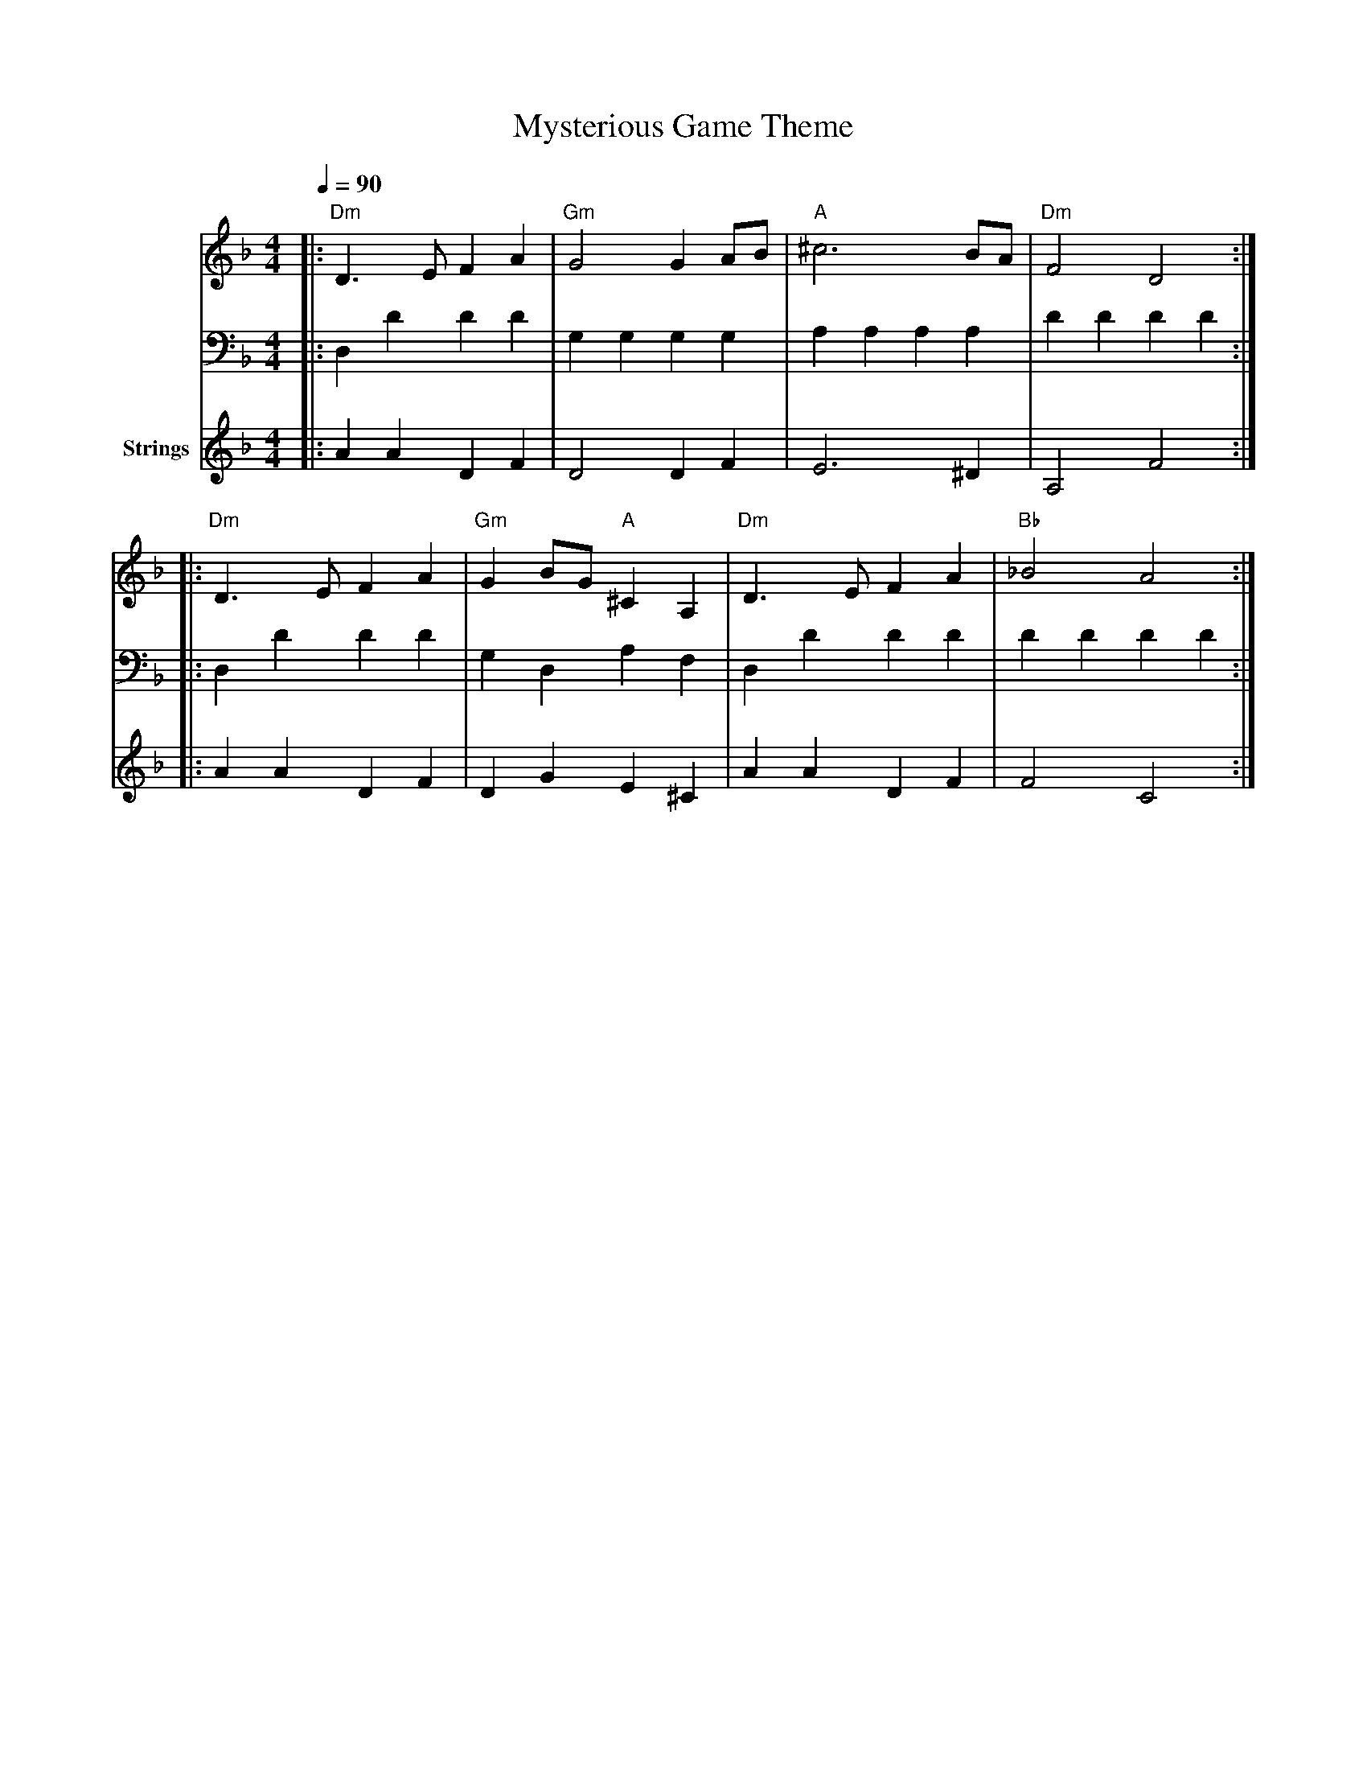 X:1
T:Mysterious Game Theme
M:4/4
L:1/8
Q:1/4=90
K:Dm
V:1 clef=treble
V:2 clef=bass
V:3 clef=treble name="Strings"
[V:1]|:"Dm"D3E F2A2|"Gm"G4 G2AB|"A"^c6 BA|"Dm"F4 D4:|
|:"Dm"D3E F2A2|"Gm"G2BG "A"^C2A,2|"Dm"D3E F2A2|"Bb"_B4 A4:|
[V:2]|:D,2D2 D2D2|G,2G,2 G,2G,2|A,2A,2 A,2A,2|D2D2 D2D2:|
|:D,2D2 D2D2|G,2D,2 A,2F,2|D,2D2 D2D2|D2D2 D2D2:|
[V:3]|:A2A2 D2F2|D4 D2F2|E6 ^D2|A,4 F4:|
|:A2A2 D2F2|D2G2 E2^C2|A2A2 D2F2|F4 C4:|

